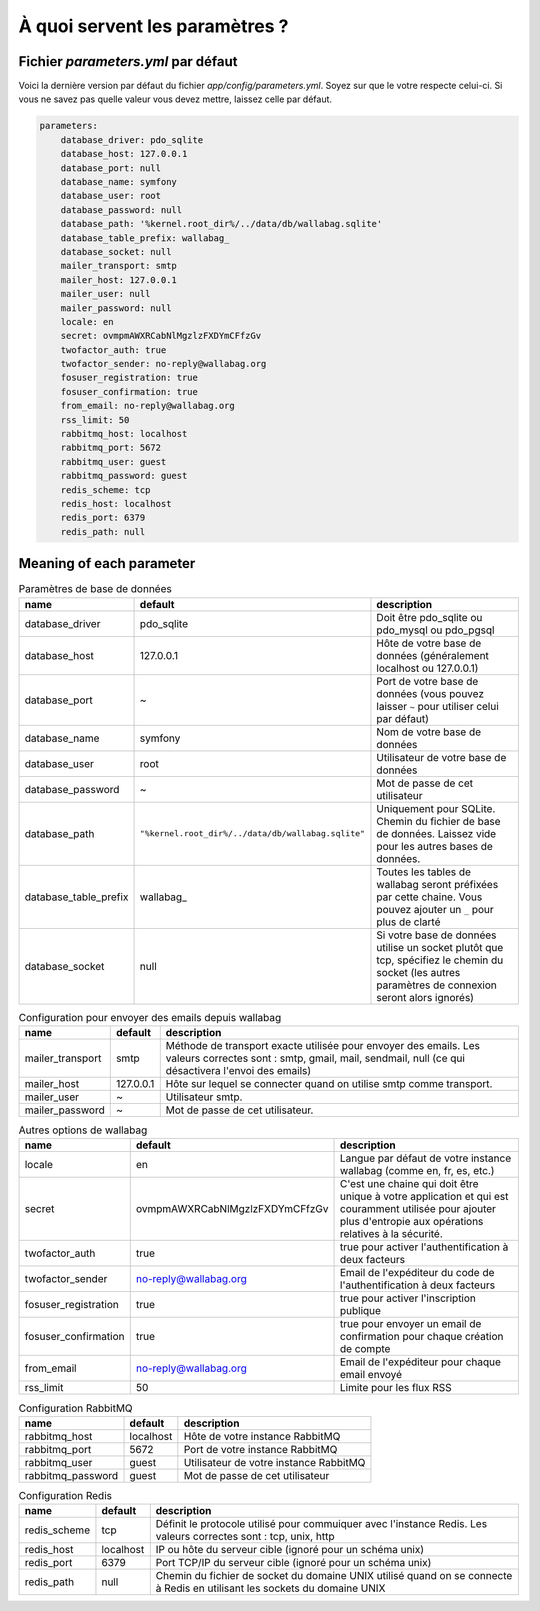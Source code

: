À quoi servent les paramètres ?
===============================

Fichier `parameters.yml` par défaut
-----------------------------------

Voici la dernière version par défaut du fichier `app/config/parameters.yml`. Soyez sur que le votre respecte celui-ci.
Si vous ne savez pas quelle valeur vous devez mettre, laissez celle par défaut.

.. code-block:: yml

    parameters:
        database_driver: pdo_sqlite
        database_host: 127.0.0.1
        database_port: null
        database_name: symfony
        database_user: root
        database_password: null
        database_path: '%kernel.root_dir%/../data/db/wallabag.sqlite'
        database_table_prefix: wallabag_
        database_socket: null
        mailer_transport: smtp
        mailer_host: 127.0.0.1
        mailer_user: null
        mailer_password: null
        locale: en
        secret: ovmpmAWXRCabNlMgzlzFXDYmCFfzGv
        twofactor_auth: true
        twofactor_sender: no-reply@wallabag.org
        fosuser_registration: true
        fosuser_confirmation: true
        from_email: no-reply@wallabag.org
        rss_limit: 50
        rabbitmq_host: localhost
        rabbitmq_port: 5672
        rabbitmq_user: guest
        rabbitmq_password: guest
        redis_scheme: tcp
        redis_host: localhost
        redis_port: 6379
        redis_path: null

Meaning of each parameter
-------------------------

.. csv-table:: Paramètres de base de données
   :header: "name", "default", "description"

   "database_driver", "pdo_sqlite", "Doit être pdo_sqlite ou pdo_mysql ou pdo_pgsql"
   "database_host", "127.0.0.1", "Hôte de votre base de données (généralement localhost ou 127.0.0.1)"
   "database_port", "~", "Port de votre base de données (vous pouvez laisser ``~`` pour utiliser celui par défaut)"
   "database_name", "symfony", "Nom de votre base de données"
   "database_user", "root", "Utilisateur de votre base de données"
   "database_password", "~", "Mot de passe de cet utilisateur"
   "database_path", "``""%kernel.root_dir%/../data/db/wallabag.sqlite""``", "Uniquement pour SQLite. Chemin du fichier de base de données. Laissez vide pour les autres bases de données."
   "database_table_prefix", "wallabag_", "Toutes les tables de wallabag seront préfixées par cette chaine. Vous pouvez ajouter un ``_`` pour plus de clarté"
   "database_socket", "null", "Si votre base de données utilise un socket plutôt que tcp, spécifiez le chemin du socket (les autres paramètres de connexion seront alors ignorés)"

.. csv-table:: Configuration pour envoyer des emails depuis wallabag
   :header: "name", "default", "description"

   "mailer_transport", "smtp",  "Méthode de transport exacte utilisée pour envoyer des emails. Les valeurs correctes sont : smtp, gmail, mail, sendmail, null (ce qui désactivera l'envoi des emails)"
   "mailer_host", "127.0.0.1",  "Hôte sur lequel se connecter quand on utilise smtp comme transport."
   "mailer_user", "~",  "Utilisateur smtp."
   "mailer_password", "~",  "Mot de passe de cet utilisateur."

.. csv-table:: Autres options de wallabag
   :header: "name", "default", "description"

   "locale", "en", "Langue par défaut de votre instance wallabag (comme en, fr, es, etc.)"
   "secret", "ovmpmAWXRCabNlMgzlzFXDYmCFfzGv", "C'est une chaine qui doit être unique à votre application et qui est couramment utilisée pour ajouter plus d'entropie aux opérations relatives à la sécurité."
   "twofactor_auth", "true", "true pour activer l'authentification à deux facteurs"
   "twofactor_sender", "no-reply@wallabag.org", "Email de l'expéditeur du code de l'authentification à deux facteurs"
   "fosuser_registration", "true", "true pour activer l'inscription publique"
   "fosuser_confirmation", "true", "true pour envoyer un email de confirmation pour chaque création de compte"
   "from_email", "no-reply@wallabag.org", "Email de l'expéditeur pour chaque email envoyé"
   "rss_limit", "50", "Limite pour les flux RSS"

.. csv-table:: Configuration RabbitMQ
   :header: "name", "default", "description"

   "rabbitmq_host", "localhost", "Hôte de votre instance RabbitMQ"
   "rabbitmq_port", "5672", "Port de votre instance RabbitMQ"
   "rabbitmq_user", "guest", "Utilisateur de votre instance RabbitMQ"
   "rabbitmq_password", "guest", "Mot de passe de cet utilisateur"

.. csv-table:: Configuration Redis
   :header: "name", "default", "description"

   "redis_scheme", "tcp", "Définit le protocole utilisé pour commuiquer avec l'instance Redis. Les valeurs correctes sont : tcp, unix, http"
   "redis_host", "localhost", "IP ou hôte du serveur cible (ignoré pour un schéma unix)"
   "redis_port", "6379", "Port TCP/IP du serveur cible (ignoré pour un schéma unix)"
   "redis_path", "null", "Chemin du fichier de socket du domaine UNIX utilisé quand on se connecte à Redis en utilisant les sockets du domaine UNIX"
